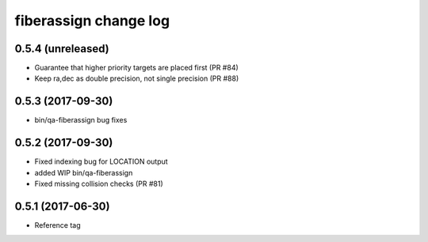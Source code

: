 fiberassign change log
======================

0.5.4 (unreleased)
------------------

* Guarantee that higher priority targets are placed first (PR #84)
* Keep ra,dec as double precision, not single precision (PR #88)

0.5.3 (2017-09-30)
------------------

* bin/qa-fiberassign bug fixes

0.5.2 (2017-09-30)
------------------

* Fixed indexing bug for LOCATION output
* added WIP bin/qa-fiberassign
* Fixed missing collision checks (PR #81)

0.5.1 (2017-06-30)
------------------

* Reference tag
